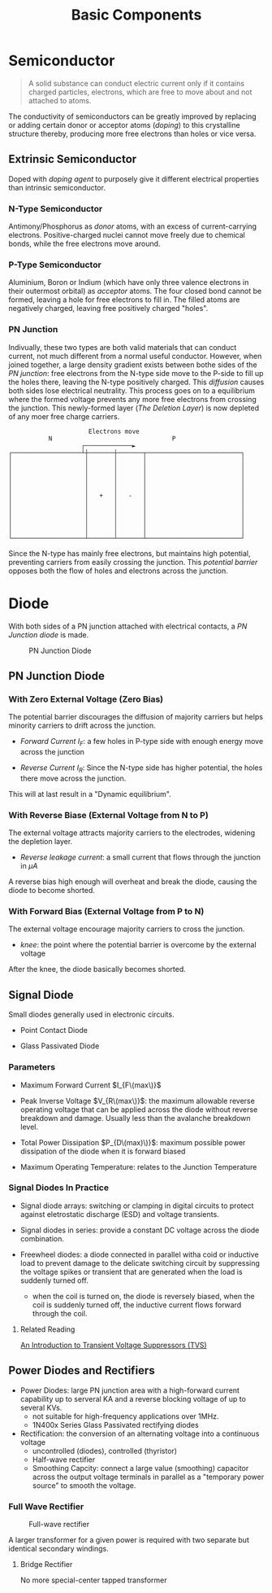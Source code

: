 #+TITLE: Basic Components

* Semiconductor

#+begin_quote
A solid substance can conduct electric current only if it contains charged particles, electrons, which are free to move about and not attached to atoms.
#+end_quote

The conductivity of semiconductors can be greatly improved by replacing or adding certain donor or acceptor atoms (/doping/) to this crystalline structure thereby, producing more free electrons than holes or vice versa.

** Extrinsic Semiconductor

Doped with /doping agent/ to purposely give it different electrical properties than
intrinsic semiconductor.

*** N-Type Semiconductor

Antimony/Phosphorus as /donor/ atoms, with an excess of current-carrying
electrons. Positive-charged nuclei cannot move freely due to chemical bonds,
while the free electrons move around.

*** P-Type Semiconductor

Aluminium, Boron or Indium (which have only three valence electrons in their outermost orbital) as /acceptor/ atoms. The four closed bond cannot be formed,
leaving a hole for free electrons to fill in. The filled atoms are negatively charged, leaving free positively charged "holes".

*** PN Junction

Indivually, these two types are both valid materials that can conduct current, not much different from a normal useful conductor. However, when joined together, a large density gradient exists between bothe sides of the /PN junction/: free electrons from the N-type side move to the P-side to fill up the holes there,
leaving the N-type positively charged. This /diffusion/ causes both sides lose electrical neutrality. This process goes on to a equilibrium where the formed voltage prevents any more free electrons from crossing the junction.
This newly-formed layer (/The Deletion Layer/) is now depleted of any moer free
charge carriers.

#+begin_src
                      Electrons move
           N                                 P
                    ┌─────────────►
┌───────────────────┴┼───────┼───────┬──────────────────────────┐
│                    │       │       │                          │
│                    │       │       │                          │
│                    │       │       │                          │
│                    │       │       │                          │
│                    │       │       │                          │
│                    │   +   │   -   │                          │
│                    │       │       │                          │
│                    │       │       │                          │
│                    │       │       │                          │
│                    │       │       │                          │
│                    │       │       │                          │
└────────────────────┴───────┴───────┴──────────────────────────┘
#+end_src

Since the N-type has mainly free electrons, but maintains high potential, preventing carriers from easily crossing the junction. This /potential barrier/ opposes both the flow of holes and electrons across the junction.

* Diode

With both sides of a PN junction attached with electrical contacts, a /PN Junction diode/ is made.

#+CAPTION: PN Junction Diode
[[./pics/diode5.gif]]

** PN Junction Diode

*** With Zero External Voltage (Zero Bias)

The potential barrier discourages the diffusion of majority carriers but helps minority carriers to drift across the junction.

- /Forward Current/ $I_{F}$: a few holes in P-type side with enough energy move across the junction

- /Reverse Current/ $I_{R}$: Since the N-type side has higher potential, the holes there move across the junction.

This will at last result in a "Dynamic equilibrium".

*** With Reverse Biase (External Voltage from N to P)

The external voltage attracts majority carriers to the electrodes, widening the
depletion layer.

- /Reverse leakage current/: a small current that flows through the junction in $\mu A$

A reverse bias high enough will overheat and break the diode, causing the diode
to become shorted.

*** With Forward Bias (External Voltage from P to N)

The external voltage encourage majority carriers to cross the junction.

- /knee/: the point where the potential barrier is overcome by the external voltage

After the knee, the diode basically becomes shorted.

** Signal Diode

Small diodes generally used in electronic circuits.

- Point Contact Diode

- Glass Passivated Diode

*** Parameters

- Maximum Forward Current $I_{F\(max\)}$

- Peak Inverse Voltage $V_{R\(max\)}$: the maximum allowable reverse operating
  voltage that can be applied across the diode without reverse breakdown and damage. Usually less than the avalanche breakdown level.

- Total Power Dissipation $P_{D\(max)\)}$: maximum possible power dissipation of the diode when it is forward biased

- Maximum Operating Temperature: relates to the Junction Temperature

*** Signal Diodes In Practice

- Signal diode arrays: switching or clamping in digital circuits to protect against eletrostatic discharge (ESD) and voltage transients.

- Signal diodes in series: provide a constant DC voltage across the diode combination.

- Freewheel diodes: a diode connected in parallel witha coid or inductive load to prevent damage to the delicate switching circuit by suppressing the voltage spikes or transient that are generated when the load is suddenly turned off.
  + when the coil is turned on, the diode is reversely biased, when the coil is
    suddenly turned off, the inductive current flows forward through the coil.

**** Related Reading

[[https://www.allaboutcircuits.com/technical-articles/transient-voltage-suppressors-tvs-an-introduction/][An Introduction to Transient Voltage Suppressors (TVS)]]

** Power Diodes and Rectifiers

- Power Diodes: large PN junction area with a high-forward current capability up to serveral KA and a reverse blocking voltage of up to several KVs.
  + not suitable for high-frequency applications over 1MHz.
  + 1N400x Series Glass Passivated rectifying diodes

- Rectification: the conversion of an alternating voltage into a continuous voltage
  + uncontrolled (diodes), controlled (thyristor)
  + Half-wave rectifier
  + Smoothing Capcity: connect a large value (smoothing) capacitor across the output voltage terminals in parallel as a "temporary power source" to smooth the voltage.

*** Full Wave Rectifier

#+CAPTION: Full-wave rectifier
[[./pics/diode-diode18.gif]]

A larger transformer for a given power is required with two separate but
identical secondary windings.

**** Bridge Rectifier

[[./pics/diode-diode20.gif]]

No more special-center tapped transformer
